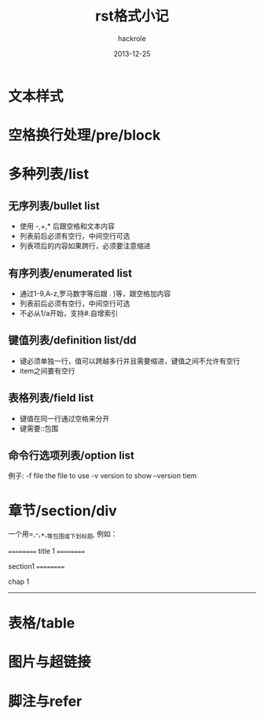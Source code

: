 #+Author: hackrole
#+Email: daipeng123456@gmail.com
#+Date: 2013-12-25
#+TITLE: rst格式小记
#+WARNING: not finish

* 文本样式


* 空格换行处理/pre/block


* 多种列表/list
** 无序列表/bullet list
+ 使用 -,+,* 后跟空格和文本内容
+ 列表前后必须有空行，中间空行可选
+ 列表项后的内容如果跨行，必须要注意缩进


** 有序列表/enumerated list
+ 通过1-9,A-z,罗马数字等后跟 . )等，跟空格加内容
+ 列表前后必须有空行，中间空行可选
+ 不必从1/a开始，支持#.自增索引

** 键值列表/definition list/dd
+ 键必须单独一行，值可以跨越多行并且需要缩进，键值之间不允许有空行
+ item之间要有空行

** 表格列表/field list
+ 键值在同一行通过空格来分开
+ 键需要::包围

** 命令行选项列表/option list

例子:
-f file  the file to use
-v   version to show
--version  tiem

* 章节/section/div
一个用=,-,+,_等包围或下划标题, 例如：

==========
title 1
==========

section1
==========

chap 1
----------

* 表格/table

* 图片与超链接

* 脚注与refer
